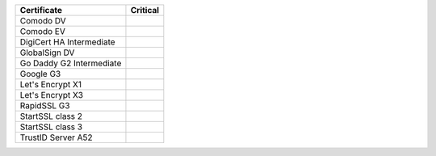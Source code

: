 ========================  ==========
Certificate               Critical
========================  ==========
Comodo DV
Comodo EV
DigiCert HA Intermediate
GlobalSign DV
Go Daddy G2 Intermediate
Google G3
Let's Encrypt X1
Let's Encrypt X3
RapidSSL G3
StartSSL class 2
StartSSL class 3
TrustID Server A52
========================  ==========